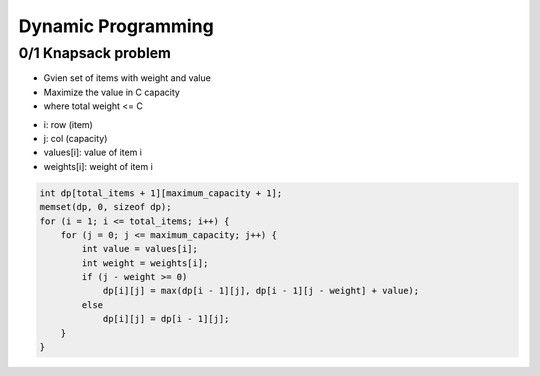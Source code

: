 Dynamic Programming
===================

0/1 Knapsack problem
^^^^^^^^^^^^^^^^^^^^

* Gvien set of items with weight and value
* Maximize the value in C capacity
* where total weight <= C

- i: row (item)
- j: col (capacity)
- values[i]: value of item i
- weights[i]: weight of item i

.. code-block:: cpp

    int dp[total_items + 1][maximum_capacity + 1];
    memset(dp, 0, sizeof dp);
    for (i = 1; i <= total_items; i++) {
        for (j = 0; j <= maximum_capacity; j++) {
            int value = values[i];
            int weight = weights[i];
            if (j - weight >= 0)
                dp[i][j] = max(dp[i - 1][j], dp[i - 1][j - weight] + value);
            else
                dp[i][j] = dp[i - 1][j];
        }
    }
